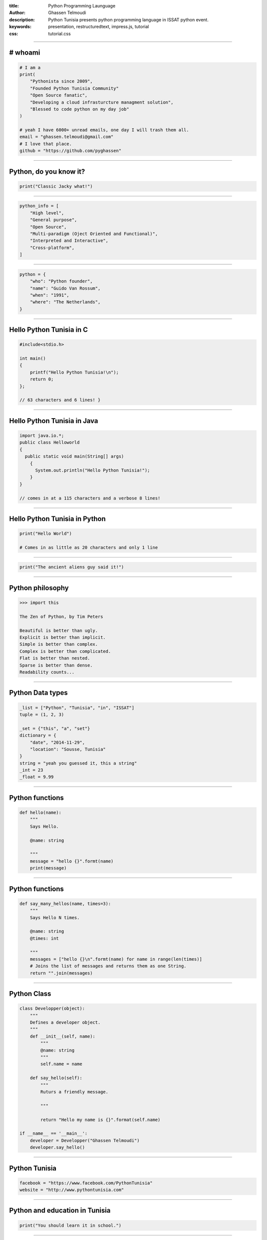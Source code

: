 :title: Python Programming Launguage
:author: Ghassen Telmoudi
:description: Python Tunisia presents python programming language in ISSAT python event.
:keywords: presentation, restructuredtext, impress.js, tutorial
:css: tutorial.css



    .. title:: Python Tunisia


----

# whoami
========
.. image:: images/Ghassen-Telmoudi.jpeg
.. code:: python
    
    # I am a
    print(
        "Pythonista since 2009",
        "Founded Python Tunisia Community"
        "Open Source fanatic",
        "Developing a cloud infrasturcture managment solution",
        "Blessed to code python on my day job"
    )
    
    # yeah I have 6000+ unread emails, one day I will trash them all.
    email = "ghassen.telmoudi@gmail.com"
    # I love that place.
    github = "https://github.com/pyghassen"

----

Python, do you know it?
=======================



.. image:: images/what-is-python.jpg

.. code:: python

    print("Classic Jacky what!")


----

.. image:: images/python-logo-master-v3-TM.png

.. code:: python

    python_info = [
        "High level",
        "General purpose",
        "Open Source",
        "Multi-paradigm (Oject Oriented and Functional)",
        "Interpreted and Interactive",
        "Cross-platform",
    ]

.. _Python: http://www.python.org

----

.. image:: images/Guido-Van-Rossum.jpeg
.. code:: python
    
    python = {
        "who": "Python founder",
        "name": "Guido Van Rossum",
        "when": "1991",
        "where": "The Netherlands",
    }

----

Hello Python Tunisia in C
=========================

.. code:: c
    
    #include<stdio.h>

    int main() 
    {
        printf("Hello Python Tunisia!\n");
        return 0;
    }; 

    // 63 characters and 6 lines! }


----

Hello Python Tunisia in Java
============================

.. code:: java
    
    import java.io.*;
    public class Helloworld
    {
      public static void main(String[] args)
        { 
          System.out.println("Hello Python Tunisia!");
        }
    }

    // comes in at a 115 characters and a verbose 8 lines!

----
 
Hello Python Tunisia in Python
==============================

.. code:: python
    
    print("Hello World")

    # Comes in as little as 20 characters and only 1 line

----

.. image:: images/ancient_aliens_guy.jpg

.. code:: python

    print("The ancient aliens guy said it!")

----

Python philosophy
=================

.. code:: python

    >>> import this

    The Zen of Python, by Tim Peters

    Beautiful is better than ugly.
    Explicit is better than implicit.
    Simple is better than complex.
    Complex is better than complicated.
    Flat is better than nested.
    Sparse is better than dense.
    Readability counts...

----

Python Data types
=================

.. code:: python
    
    _list = ["Python", "Tunisia", "in", "ISSAT"]
    tuple = (1, 2, 3)

    _set = {"this", "a", "set"}
    dictionary = {
        "date", "2014-11-29",
        "location": "Sousse, Tunisia"
    }
    string = "yeah you guessed it, this a string"
    _int = 23
    _float = 9.99

----

Python functions
=================

.. code:: python

    def hello(name):
        """
        Says Hello.

        @name: string
        
        """
        message = "hello {}".formt(name)
        print(message)


----

Python functions
=================

.. code:: python

    def say_many_hellos(name, times=3):
        """
        Says Hello N times.

        @name: string
        @times: int

        """
        messages = ["hello {}\n".formt(name) for name in range(len(times)]
        # Joins the list of messages and returns them as one String.
        return "".join(messages)

----

Python Class
=================

.. code:: python

    class Developper(object):
        """
        Defines a developer object.
        """
        def __init__(self, name):
            """
            @name: string
            """
            self.name = name

        def say_hello(self):
            """
            Ruturs a friendly message.

            """

            return "Hello my name is {}".format(self.name)

    if __name__ == '__main__':
        developer = Developper("Ghassen Telmoudi")
        developer.say_hello()

----

Python Tunisia
==============
.. image:: images/python_tunisia.png
.. code:: python
    
    facebook = "https://www.facebook.com/PythonTunisia"
    website = "http://www.pythontunisia.com"


----

Python and education in Tunisia
================================
.. code:: python

    print("You should learn it in school.")

----


That's all folks!
=================

.. image:: images/ancient_aliens_guy.jpg

.. code:: python

    print("I know you're hungry, but it' time to some Qs")


----


y.
